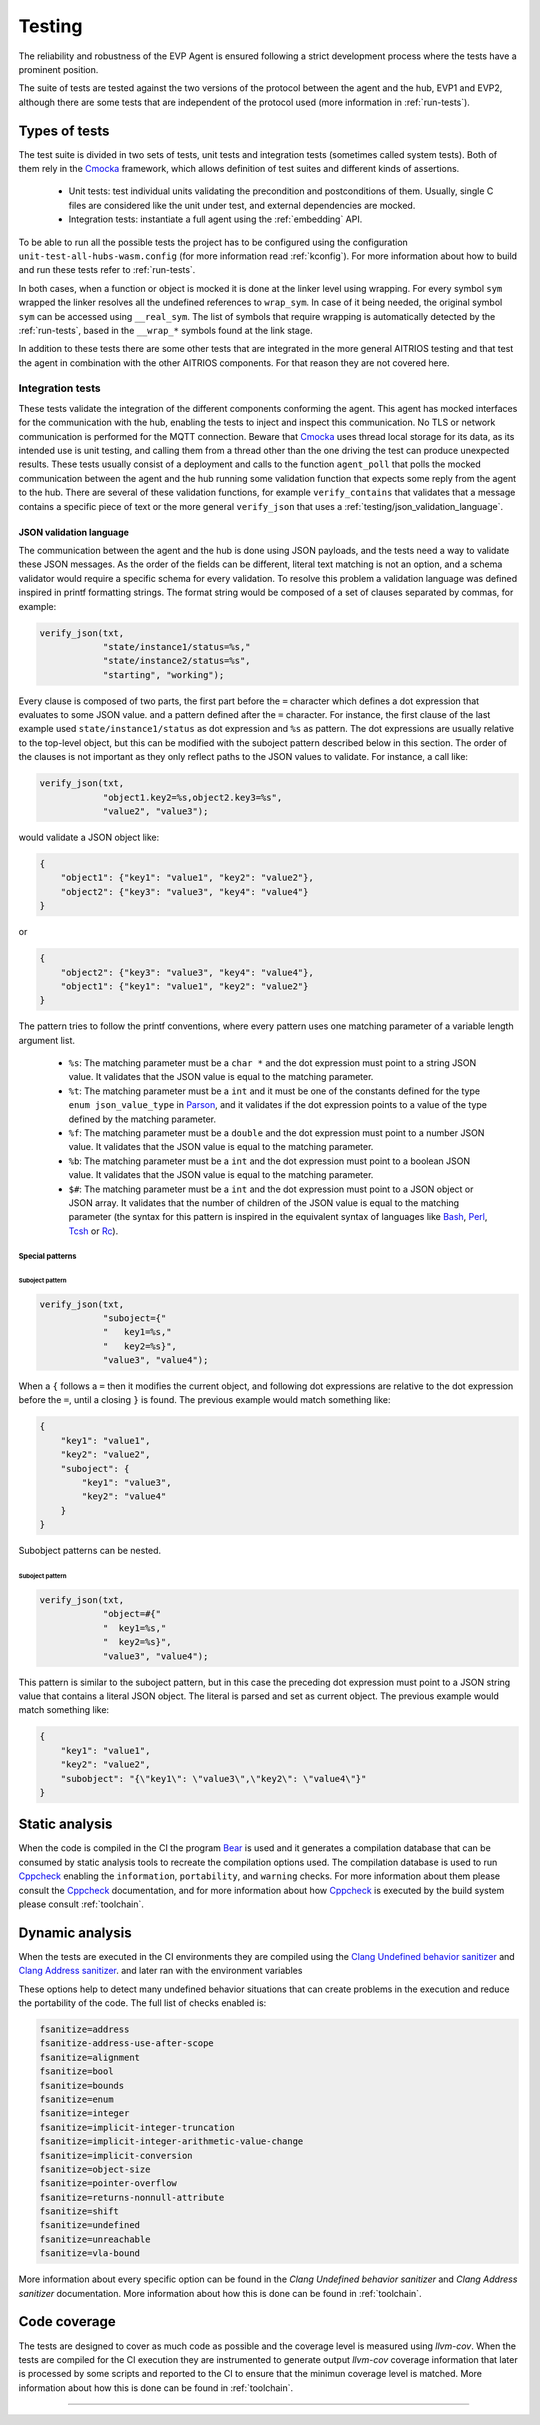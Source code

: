 .. SPDX-FileCopyrightText: 2023-2024 Sony Semiconductor Solutions Corporation
..
.. SPDX-License-Identifier: Apache-2.0

Testing
#######

The reliability and robustness of the EVP Agent
is ensured following a strict development process
where the tests have a prominent position.

The suite of tests are tested
against the two versions of the protocol between the agent and the hub,
EVP1 and EVP2,
although there are some tests
that are independent of the protocol used
(more information in :ref:`run-tests`).

Types of tests
**************

The test suite is divided in two sets of tests,
unit tests and integration tests (sometimes called system tests).
Both of them rely in the `Cmocka`_ framework,
which allows definition of test suites
and different kinds of assertions.

    * Unit tests: test individual units
      validating the precondition and postconditions
      of them.
      Usually,
      single C files are considered like the unit under test,
      and external dependencies are mocked.
    * Integration tests: instantiate a full agent
      using the :ref:`embedding` API.

To be able to run all the possible tests
the project has to be configured using
the configuration ``unit-test-all-hubs-wasm.config``
(for more information read :ref:`kconfig`).
For more information about
how to build and run these tests
refer to :ref:`run-tests`.

In both cases,
when a function or object is mocked
it is done at the linker level using wrapping.
For every symbol ``sym`` wrapped
the linker resolves all the undefined references to ``wrap_sym``.
In case of it being needed,
the original symbol ``sym`` can be accessed using ``__real_sym``.
The list of symbols
that require wrapping is automatically detected by the :ref:`run-tests`,
based in the ``__wrap_*`` symbols found at the link stage.

In addition to these tests
there are some other tests that
are integrated in the more general AITRIOS testing
and that test the agent in combination with the other AITRIOS components.
For that reason they are not covered here.

Integration tests
=================

These tests validate
the integration of the different components conforming the agent.
This agent has mocked interfaces for the communication with the hub,
enabling the tests to inject and inspect this communication.
No TLS or network communication is performed for the MQTT connection.
Beware that `Cmocka`_ uses thread local storage for its data,
as its intended use is unit testing,
and calling them from a thread other than
the one driving the test can produce unexpected results.
These tests usually consist of a deployment
and calls to the function ``agent_poll``
that polls the mocked communication between the agent and the hub
running some validation function that
expects some reply from the agent to the hub.
There are several of these validation functions,
for example ``verify_contains`` that validates
that a message contains a specific piece of text
or the more general ``verify_json``
that uses a :ref:`testing/json_validation_language`.

.. _testing/json_validation_language:

JSON validation language
------------------------

The communication between the agent and the hub is done using JSON payloads,
and the tests need a way to validate these JSON messages.
As the order of the fields can be different,
literal text matching is not an option,
and a schema validator would require a specific schema for every validation.
To resolve this problem a validation language was defined
inspired in printf formatting strings.
The format string would be composed of a set of clauses separated by commas,
for example:

.. code:: C

    verify_json(txt,
                "state/instance1/status=%s,"
                "state/instance2/status=%s",
                "starting", "working");

Every clause is composed of two parts,
the first part before the ``=`` character
which defines a dot expression that
evaluates to some JSON value.
and a pattern defined after the ``=`` character.
For instance,
the first clause of the last example
used ``state/instance1/status`` as dot expression
and ``%s`` as pattern.
The dot expressions are usually relative to the top-level object,
but this can be modified
with the suboject pattern described below in this section.
The order of the clauses is not important
as they only reflect paths to the JSON values to validate.
For instance,
a call like:

.. code:: C

    verify_json(txt,
                "object1.key2=%s,object2.key3=%s",
                "value2", "value3");

would validate a JSON object like:

.. code:: json

    {
        "object1": {"key1": "value1", "key2": "value2"},
        "object2": {"key3": "value3", "key4": "value4"}
    }

or

.. code:: json

    {
        "object2": {"key3": "value3", "key4": "value4"},
        "object1": {"key1": "value1", "key2": "value2"}
    }

The pattern tries to follow the printf conventions,
where every pattern uses
one matching parameter of a variable length argument list.

    * ``%s``: The matching parameter must be a ``char *`` and
      the dot expression must point to a string JSON value.
      It validates that
      the JSON value is equal to the matching parameter.
    * ``%t``: The matching parameter must be a ``int``
      and it must be one of the constants defined
      for the type ``enum json_value_type`` in `Parson`_,
      and it validates
      if the dot expression points to a value
      of the type defined by the matching parameter.
    * ``%f``: The matching parameter must be a ``double`` and
      the dot expression must point to a number JSON value.
      It validates that
      the JSON value is equal to the matching parameter.
    * ``%b``: The matching parameter must be a ``int`` and
      the dot expression must point to a boolean JSON value.
      It validates that
      the JSON value is equal to the matching parameter.
    * ``$#``: The matching parameter must be a ``int`` and
      the dot expression must point to
      a JSON object or JSON array.
      It validates that
      the number of children of the JSON value is equal
      to the matching parameter
      (the syntax for this pattern is inspired in
      the equivalent syntax of languages like
      `Bash`_,
      `Perl`_,
      `Tcsh`_ or
      `Rc`_).

Special patterns
^^^^^^^^^^^^^^^^

Suboject pattern
""""""""""""""""

.. code:: C

    verify_json(txt,
                "suboject={"
                "   key1=%s,"
                "   key2=%s}",
                "value3", "value4");

When a ``{`` follows a ``=`` then
it modifies the current object,
and following dot expressions are relative
to the dot expression before the ``=``,
until a closing ``}`` is found.
The previous example would match something like:

.. code:: json

    {
        "key1": "value1",
        "key2": "value2",
        "suboject": {
            "key1": "value3",
            "key2": "value4"
        }
    }

Subobject patterns can be nested.


Suboject pattern
""""""""""""""""

.. code:: C

    verify_json(txt,
                "object=#{"
                "  key1=%s,"
                "  key2=%s}",
                "value3", "value4");

This pattern is similar to the suboject pattern,
but in this case
the preceding dot expression must point to a JSON string value
that contains a literal JSON object.
The literal is parsed and
set as current object.
The previous example would match something like:

.. code:: json

    {
        "key1": "value1",
        "key2": "value2",
        "subobject": "{\"key1\": \"value3\",\"key2\": \"value4\"}"
    }

Static analysis
***************

When the code is compiled in the CI the program `Bear`_ is used
and it generates a compilation database that
can be consumed by static analysis tools to
recreate the compilation options used.
The compilation database is used to run `Cppcheck`_
enabling the ``information``, ``portability``, and ``warning`` checks.
For more information about them
please consult the `Cppcheck`_ documentation,
and for more information about
how `Cppcheck`_ is executed by the build system
please consult :ref:`toolchain`.

Dynamic analysis
****************

When the tests are executed in the CI environments
they are compiled using the
`Clang Undefined behavior sanitizer`_ and `Clang Address sanitizer`_.
and later ran with the environment variables

.. code: shell

    ASAN_OPTIONS="detect_leaks=1:detect_stack_use_after_return=1"
    UBSAN_OPTIONS="print_stacktrace=1"

These options help to detect many undefined behavior situations
that can create problems in the execution
and reduce the portability of the code.
The full list of checks enabled is:

.. code:: shell

    fsanitize=address
    fsanitize-address-use-after-scope
    fsanitize=alignment
    fsanitize=bool
    fsanitize=bounds
    fsanitize=enum
    fsanitize=integer
    fsanitize=implicit-integer-truncation
    fsanitize=implicit-integer-arithmetic-value-change
    fsanitize=implicit-conversion
    fsanitize=object-size
    fsanitize=pointer-overflow
    fsanitize=returns-nonnull-attribute
    fsanitize=shift
    fsanitize=undefined
    fsanitize=unreachable
    fsanitize=vla-bound

More information about every specific option can be found in the
`Clang Undefined behavior sanitizer` and `Clang Address sanitizer` documentation.
More information about how this is done
can be found in :ref:`toolchain`.

Code coverage
*************

The tests are designed to cover
as much code as possible
and the coverage level is measured using `llvm-cov`.
When the tests are compiled for the CI execution
they are instrumented to generate output `llvm-cov` coverage information
that later is processed by some scripts and
reported to the CI
to ensure that the minimun coverage level is matched.
More information about how this is done
can be found in :ref:`toolchain`.

--------------

.. _Cmocka: https://cmocka.org
.. _Parson: https://github.com/kgabis/parson/blob/ba29f4eda9ea7703a9f6a9cf2b0532a2605723c3/parson.h#L50
.. _Bash: https://www.gnu.org/savannah-checkouts/gnu/bash/manual/bash.html
.. _Perl: https://perldoc.perl.org/perldata
.. _Tcsh: https://www.tcsh.org
.. _Rc: https://9fans.github.io/plan9port/man/man1/rc.html
.. _Clang Undefined behavior sanitizer: https://clang.llvm.org/docs/UndefinedBehaviorSanitizer.html
.. _Clang Address sanitizer: https://github.com/google/sanitizers/wiki/AddressSanitizer
.. _Bear: https://github.com/rizsotto/Bear
.. _Cppcheck: https://cppcheck.sourceforge.io/
.. _llvm-cov: https://llvm.org/docs/CommandGuide/llvm-cov.html

